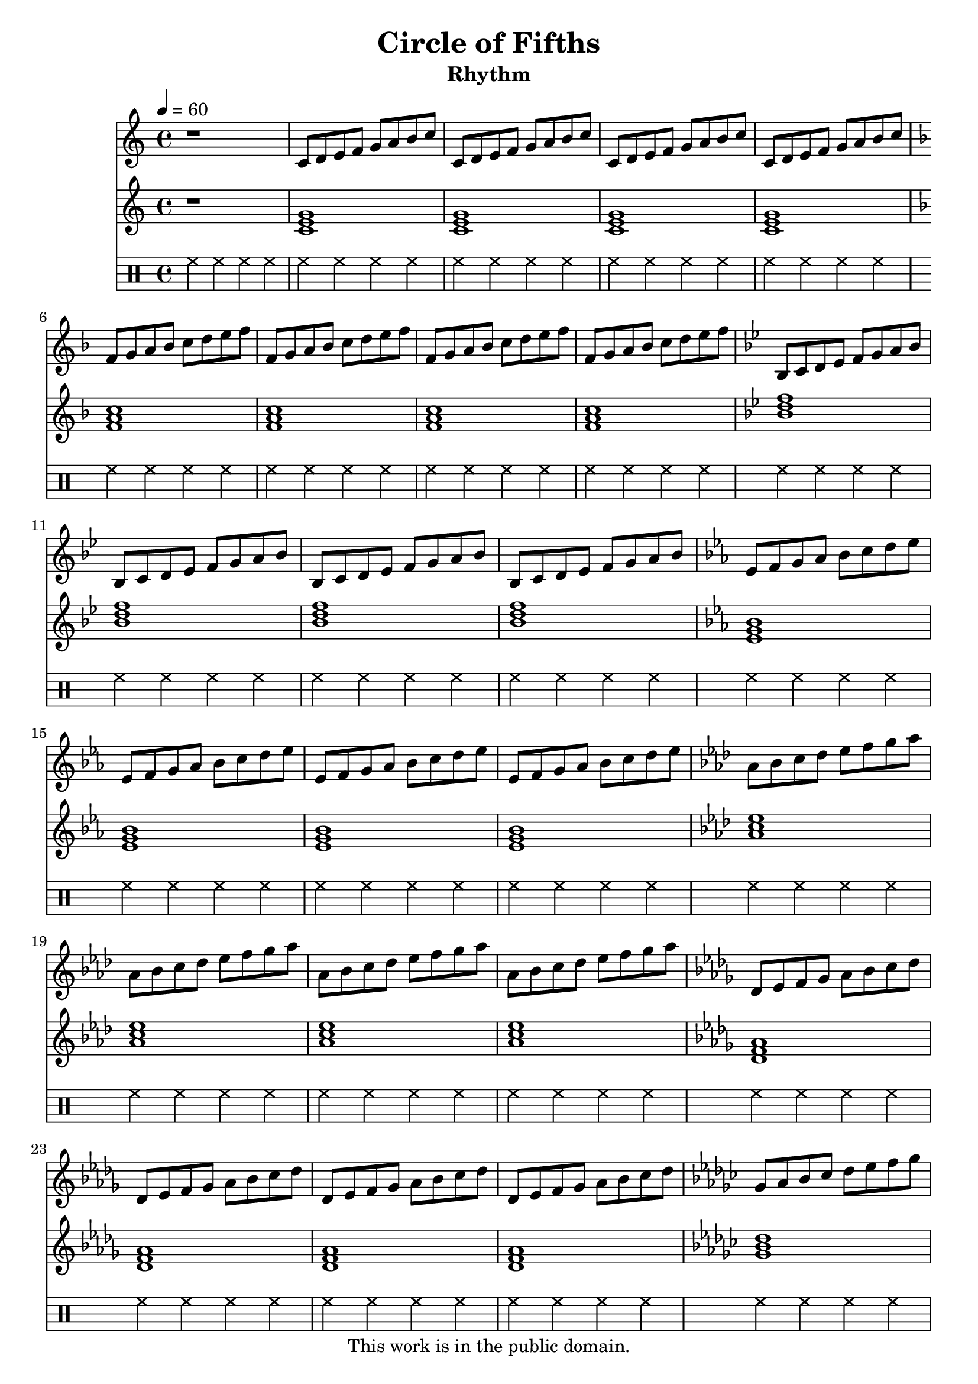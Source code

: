 \version "2.12.0"

\header {
  title = "Circle of Fifths"
  subtitle = "Rhythm"
  copyright = \markup \center-column {
    "This work is in the public domain."
  }
}


globals = {
  \time 4/4
  \clef treble
  \tempo 4 = 60
}


isChords = \relative c {
  \key c \major
  \chordmode {
    c1 | c | c | c |
  }

  \key g \major
  \chordmode {
    g1 | g | g | g |
  }

  \key d \major
  \chordmode {
    d1 | d | d | d |
  }

  \key a \major
  \chordmode {
    a1 | a | a | a |
  }

  \key e \major
  \chordmode {
    e1 | e | e | e |
  }

  \key b \major
  \chordmode {
    b1 | b | b | b |
  }
}

esChords = \relative c {
  \key c \major
  \chordmode {
    c1 | c | c | c |
  }
  \key f \major
  \chordmode {
    f1 | f | f | f |
  }
  \key bes \major
  \chordmode {
    bes1 | bes | bes | bes |
  }
  \key ees \major
  \chordmode {
    ees1 | ees | ees | ees |
  }
  \key aes \major
  \chordmode {
    aes1 | aes | aes | aes |
  }
  \key des \major
  \chordmode {
    des1 | des | des | des |
  }
  \key ges \major
  \chordmode {
    ges1 | ges | ges | ges |
  }
  \key ces \major
  \chordmode {
    ces1 | ces | ces | ces |
  }
}

isNotes = \relative c' {
  \key c \major
  \repeat unfold 4 {
    c8 d e f g a b c |
  }

  \key g \major
  \repeat unfold 4 {
    g a b c d e fis g |
  }

  \key d \major
  \repeat unfold 4 {
    d, e fis g a b cis d |
  }

  \key a \major
  \repeat unfold 4 {
    a, b cis d e fis gis a |
  }

  \key e \major
  \repeat unfold 4 {
    e fis gis a b cis dis e |
  }

  \key b \major
  \repeat unfold 4 {
    b, cis dis e fis gis ais b |
  }
}


esNotes = \relative c' {
  \key c \major
  \repeat unfold 4 {
    c8 d e f g a b c |
  }

  \key f \major
  \repeat unfold 4 {
    f,8 g a bes c d e f |
  }

  \key bes \major
  \repeat unfold 4 {
    bes,,8 c d ees f g a bes |
  }

  \key ees \major
  \repeat unfold 4 {
    ees,8 f g aes bes c d ees |
  }

  \key aes \major
  \repeat unfold 4 {
    aes,8 bes c des ees f g aes |
  }

  \key des \major
  \repeat unfold 4 {
    des,,8 ees f ges aes bes c des |
  }

  \key ges \major
  \repeat unfold 4 {
    ges,8 aes bes ces des ees f ges |
  }

  \key ces \major
  \repeat unfold 4 {
    ces,,8 des ees fes ges aes bes ces |
  }
}


\score {

  <<
    \new Staff {
      \globals
      r1 |
      \esNotes |
      r1 |
      \isNotes |
    }

    \new Staff {
      \globals
      r1 |
      \esChords |
      r1 |
      \isChords |
    }

    \drums {
      \repeat unfold 58 {
	hh4 hh hh hh
      }
    }
  >>

  \layout { }
  \midi { }
}
